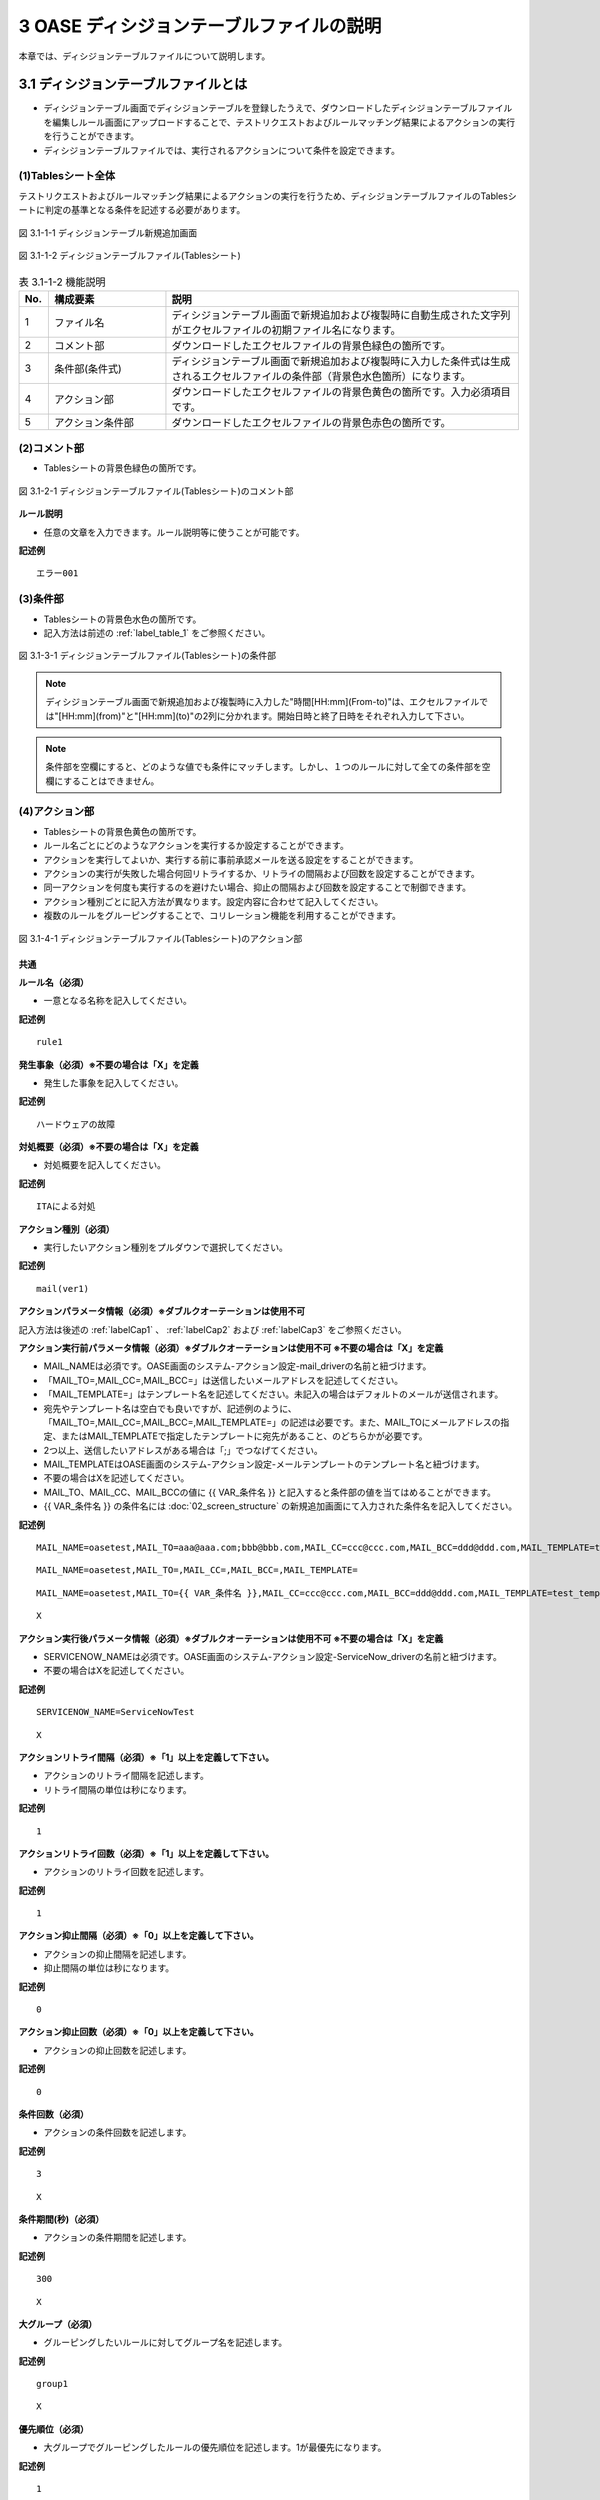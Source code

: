 ==============================================
3 OASE ディシジョンテーブルファイルの説明
==============================================

本章では、ディシジョンテーブルファイルについて説明します。

3.1 ディシジョンテーブルファイルとは
======================================
* ディシジョンテーブル画面でディシジョンテーブルを登録したうえで、ダウンロードしたディシジョンテーブルファイルを編集しルール画面にアップロードすることで、テストリクエストおよびルールマッチング結果によるアクションの実行を行うことができます。
* ディシジョンテーブルファイルでは、実行されるアクションについて条件を設定できます。



(1)Tablesシート全体
--------------------

テストリクエストおよびルールマッチング結果によるアクションの実行を行うため、ディシジョンテーブルファイルのTablesシートに判定の基準となる条件を記述する必要があります。

.. figure:: ../images/decision_table/decision_table_29.png
   :scale: 100%
   :align: center

   図 3.1-1-1 ディシジョンテーブル新規追加画面


.. figure:: ../images/decision_table/decision_table_20.png
   :scale: 100%
   :align: center

   図 3.1-1-2 ディシジョンテーブルファイル(Tablesシート)


.. csv-table:: 表 3.1-1-2 機能説明
   :header: No., 構成要素, 説明
   :widths: 5, 20, 60

   1, ファイル名,ディシジョンテーブル画面で新規追加および複製時に自動生成された文字列がエクセルファイルの初期ファイル名になります。
   2, コメント部,ダウンロードしたエクセルファイルの背景色緑色の箇所です。
   3, 条件部(条件式),ディシジョンテーブル画面で新規追加および複製時に入力した条件式は生成されるエクセルファイルの条件部（背景色水色箇所）になります。
   4, アクション部,ダウンロードしたエクセルファイルの背景色黄色の箇所です。入力必須項目です。
   5, アクション条件部,ダウンロードしたエクセルファイルの背景色赤色の箇所です。


(2)コメント部
---------------------
* Tablesシートの背景色緑色の箇所です。

.. figure:: ../images/decision_table/decision_table_30.png
   :scale: 100%
   :align: center

   図 3.1-2-1 ディシジョンテーブルファイル(Tablesシート)のコメント部

| **ルール説明**

* 任意の文章を入力できます。ルール説明等に使うことが可能です。

**記述例**
::

  エラー001


(3)条件部
---------------------
* Tablesシートの背景色水色の箇所です。
* 記入方法は前述の :ref:`label_table_1` をご参照ください。

.. figure:: ../images/decision_table/decision_table_31.png
   :scale: 100%
   :align: center

   図 3.1-3-1 ディシジョンテーブルファイル(Tablesシート)の条件部

.. note::
       ディシジョンテーブル画面で新規追加および複製時に入力した"時間[HH:mm](From-to)"は、エクセルファイルでは"[HH:mm](from)"と"[HH:mm](to)"の2列に分かれます。開始日時と終了日時をそれぞれ入力して下さい。

.. note::
       条件部を空欄にすると、どのような値でも条件にマッチします。しかし、１つのルールに対して全ての条件部を空欄にすることはできません。


(4)アクション部
---------------------
* Tablesシートの背景色黄色の箇所です。
* ルール名ごとにどのようなアクションを実行するか設定することができます。
* アクションを実行してよいか、実行する前に事前承認メールを送る設定をすることができます。
* アクションの実行が失敗した場合何回リトライするか、リトライの間隔および回数を設定することができます。
* 同一アクションを何度も実行するのを避けたい場合、抑止の間隔および回数を設定することで制御できます。
* アクション種別ごとに記入方法が異なります。設定内容に合わせて記入してください。
* 複数のルールをグルーピングすることで、コリレーション機能を利用することができます。

.. figure:: ../images/decision_table/decision_table_32.png
   :scale: 100%
   :align: center

   図 3.1-4-1 ディシジョンテーブルファイル(Tablesシート)のアクション部

共通
^^^^^

| **ルール名（必須）**

* 一意となる名称を記入してください。

**記述例**

::
  
  rule1


| **発生事象（必須）※不要の場合は「X」を定義**

* 発生した事象を記入してください。

**記述例**

::
  
 ハードウェアの故障


| **対処概要（必須）※不要の場合は「X」を定義**

* 対処概要を記入してください。

**記述例**

::
  
 ITAによる対処


| **アクション種別（必須）**

* 実行したいアクション種別をプルダウンで選択してください。

**記述例**

::
  
 mail(ver1)



| **アクションパラメータ情報（必須）※ダブルクオーテーションは使用不可**

記入方法は後述の :ref:`labelCap1` 、 :ref:`labelCap2` および :ref:`labelCap3` をご参照ください。

| **アクション実行前パラメータ情報（必須）※ダブルクオーテーションは使用不可 ※不要の場合は「X」を定義**

* MAIL_NAMEは必須です。OASE画面のシステム-アクション設定-mail_driverの名前と紐づけます。
* 「MAIL_TO=,MAIL_CC=,MAIL_BCC=」は送信したいメールアドレスを記述してください。
* 「MAIL_TEMPLATE=」はテンプレート名を記述してください。未記入の場合はデフォルトのメールが送信されます。
* 宛先やテンプレート名は空白でも良いですが、記述例のように、「MAIL_TO=,MAIL_CC=,MAIL_BCC=,MAIL_TEMPLATE=」の記述は必要です。また、MAIL_TOにメールアドレスの指定、またはMAIL_TEMPLATEで指定したテンプレートに宛先があること、のどちらかが必要です。
* 2つ以上、送信したいアドレスがある場合は「;」でつなげてください。
* MAIL_TEMPLATEはOASE画面のシステム-アクション設定-メールテンプレートのテンプレート名と紐づけます。
* 不要の場合はXを記述してください。
* MAIL_TO、MAIL_CC、MAIL_BCCの値に {{ VAR_条件名 }} と記入すると条件部の値を当てはめることができます。
* {{ VAR_条件名 }} の条件名には :doc:`02_screen_structure` の新規追加画面にて入力された条件名を記入してください。



**記述例**

::

 MAIL_NAME=oasetest,MAIL_TO=aaa@aaa.com;bbb@bbb.com,MAIL_CC=ccc@ccc.com,MAIL_BCC=ddd@ddd.com,MAIL_TEMPLATE=test_template

::

 MAIL_NAME=oasetest,MAIL_TO=,MAIL_CC=,MAIL_BCC=,MAIL_TEMPLATE=

::

 MAIL_NAME=oasetest,MAIL_TO={{ VAR_条件名 }},MAIL_CC=ccc@ccc.com,MAIL_BCC=ddd@ddd.com,MAIL_TEMPLATE=test_template

::
  
 X


| **アクション実行後パラメータ情報（必須）※ダブルクオーテーションは使用不可 ※不要の場合は「X」を定義**

* SERVICENOW_NAMEは必須です。OASE画面のシステム-アクション設定-ServiceNow_driverの名前と紐づけます。
* 不要の場合はXを記述してください。

**記述例**

::

 SERVICENOW_NAME=ServiceNowTest

::

 X


| **アクションリトライ間隔（必須）※「1」以上を定義して下さい。**

* アクションのリトライ間隔を記述します。
* リトライ間隔の単位は秒になります。

**記述例**

::
  
 1



| **アクションリトライ回数（必須）※「1」以上を定義して下さい。**

* アクションのリトライ回数を記述します。

**記述例**

::
  
 1



| **アクション抑止間隔（必須）※「0」以上を定義して下さい。**

* アクションの抑止間隔を記述します。
* 抑止間隔の単位は秒になります。

**記述例**

::
  
 0



| **アクション抑止回数（必須）※「0」以上を定義して下さい。**

* アクションの抑止回数を記述します。

**記述例**

::
  
 0


| **条件回数（必須）**

* アクションの条件回数を記述します。

**記述例**

::

 3

::

 X


| **条件期間(秒)（必須）**

* アクションの条件期間を記述します。

**記述例**

::

 300

::

 X


| **大グループ（必須）**

* グルーピングしたいルールに対してグループ名を記述します。

**記述例**

::

 group1

::

 X


| **優先順位（必須）**

* 大グループでグルーピングしたルールの優先順位を記述します。1が最優先になります。

**記述例**

::

 1

::

 X


| **小グループ（必須）**

* 大グループからさらにグルーピングしたいルールに対してグループ名を記述します。

**記述例**

::

 group10

::

 X


| **優先順位（必須）**

* 小グループでグルーピングしたルールの優先順位を記述します。1が最優先になります。

**記述例**

::

 1

::

 X


.. _labelCap1:

ITAドライバ
^^^^^^^^^^^^^^

| **アクションパラメータ情報（必須）※ダブルクオーテーションは使用不可**

* ITA_NAMEおよびSYMPHONY_CLASS_IDまたはCONDUCTOR_CLASS_IDは必須です。
* ITA_NAMEはOASE画面のシステム-アクション設定-ITA_driverの名前と紐づけます。
* SYMPHONY_CLASS_IDはITA画面のSymphony-Symphonyクラス一覧のSymphonyクラスIDと紐づけます。
* CONDUCTOR_CLASS_IDはITA画面のConductor-Conductorクラス一覧のConductorクラスIDと紐づけます。
* OPERATION_IDはITA画面の基本コンソール-投入オペレーション一覧のオペレーションIDと紐づけます。
* SERVER_LISTは実行対象となるホスト名を記述します。ホスト名はITA画面の基本コンソール-機器一覧のホスト名と紐づけます。複数記載する場合はコロン(:)で区切って記述します。
* MENU_IDはITAで作成されたパラメータシートのメニューIDと紐づけます。メニューIDはITA画面の管理コンソール-メニュー管理から確認できます。複数記載する場合はコロン(:)で区切って記述します。
* HOSTGROUP_NAMEはMENU_IDに紐づいたホストグループIDを記載します。MENU_IDと併せてコロン（:）で区切って記載します。1つのMENU_IDに複数のホストグループを紐づける場合はアンド（&）で区切って記載します。
* 複数のMENU_IDを設定する場合はパイプ（|）で区切って記載します。HOST_NAMEにつきましても、HOSTGROUP_NAMEと同様です。
* CONVERT_FLGはTRUEまたはFALSEを設定します。MENU_ID指定の時に必須になります。
* SYMPHONY_CLASS_ID,CONDUCTOR_CLASS_ID,OPERATION_ID,SERVER_LIST,MENU_IDの値に {{ VAR_条件名 }} と記入すると条件部の値を当てはめることができます。
* {{ VAR_条件名 }} の条件名には :doc:`02_screen_structure` の新規追加画面にて入力された条件名を記入してください。



| **OPERATION_IDを指定した場合**
| ITAに事前に準備しておいた [ オペレーション - Symphony ] で作業を実行できます。
| ITAに事前に準備しておいた [ オペレーション - Conductor ] で作業を実行できます。

| **SERVER_LISTを指定した場合**
| ITAのSymphonyまたはConductorに対して、OASEから作業対象ホストを指定して作業を実行できます。
| (ITAでのオペレーションは自動払い出しになります)

| **MENU_IDを指定した場合**
| ITAのパラメータシートと連携して、指定したSymphonyまたはConductorに対して作業を実行できます。
| (ITAでのオペレーションは自動払い出しになります)
| MENU_ID指定の場合は、CONVERT_FLGが必須になります。

| **MENU_ID指定かつCONVERT_FLGがTRUEの場合**
| 条件部におけるルールの記述を以下のように加工した場合、使用することができます。
| ・始めの条件を作業対象ホスト名でマッチングできるようにする。
| ・2番目以降の条件をパラメータシートに連携する値でマッチングできるようにする。
| ルールにマッチングされた値がそのままパラメータシートへ登録を行います。
| パラメータシートへ値が登録される順番はイベント情報の順番になります。

| **MENU_ID指定かつCONVERT_FLGがFALSEの場合**
| 条件部におけるルールの記述を加工せずに使用することができます。
| ITAのパラメータシートへ連携される値はマッチングされた文言から指定された抽出条件によって抽出します。
| 抽出する値には作業対象ホストが必要です。
| パラメータシートへ値が登録される順番はメニューID毎に指定することができます。


**記述例**

::

 ITA_NAME=action43,SYMPHONY_CLASS_ID=2,OPERATION_ID=10

::

 ITA_NAME=action43,SYMPHONY_CLASS_ID={{ VAR_条件名 }},OPERATION_ID=10

::

 ITA_NAME=action43,SYMPHONY_CLASS_ID=2,SERVER_LIST=hostname1:hostname2

::

 ITA_NAME=action43,SYMPHONY_CLASS_ID=2,MENU_ID=1,CONVERT_FLG=TRUE

::

 ITA_NAME=action43,SYMPHONY_CLASS_ID=2,MENU_ID=1:2,CONVERT_FLG=FALSE

::

 ITA_NAME=action43,SYMPHONY_CLASS_ID=2,MENU_ID=1:2:3:4,HOSTGROUP_NAME=1:HG1,HOST_NAME=2:H2&H3|3:H4|4:H5&H6&H7,CONVERT_FLG=FALSE

::

 ITA_NAME=action43,CONDUCTOR_CLASS_ID=2,OPERATION_ID=10

::

 ITA_NAME=action43,CONDUCTOR_CLASS_ID={{ VAR_条件名 }},OPERATION_ID=10

::

 ITA_NAME=action43,CONDUCTOR_CLASS_ID=2,SERVER_LIST=hostname1:hostname2

::

 ITA_NAME=action43,CONDUCTOR_CLASS_ID=2,MENU_ID=1,CONVERT_FLG=TRUE

::

 ITA_NAME=action43,CONDUCTOR_CLASS_ID=2,MENU_ID=1:2,CONVERT_FLG=FALSE

::

 ITA_NAME=action43,CONDUCTOR_CLASS_ID=2,MENU_ID=1:2:3:4,HOSTGROUP_NAME=1:HG1,HOST_NAME=2:H2&H3|3:H4|4:H5&H6&H7,CONVERT_FLG=FALSE


.. note::
   OPERATION_ID,SERVER_LIST,MENU_IDを同時に設定した場合エラーとなります。


.. _labelCap2:


mailドライバ
^^^^^^^^^^^^^^

| **アクションパラメータ情報（必須）※ダブルクオーテーションは使用不可**

* MAIL_NAMEは必須です。OASE画面のシステム-アクション設定-mail_driverの名前と紐づけます。
* 「MAIL_TO=,MAIL_CC=,MAIL_BCC=」は送信したいメールアドレスを記述してください。
* 「MAIL_TEMPLATE=」はテンプレート名を記述してください。
* 宛先やテンプレート名は空白でも良いですが、記述例のように、「MAIL_TO=,MAIL_CC=,MAIL_BCC=,AIL_TEMPLATE=」の記述は必要です。また、MAIL_TOにメールアドレスの指定、またはMAIL_TEMPLATEで指定したテンプレートに宛先があること、のどちらかが必要です。
* 2つ以上、送信したいアドレスがある場合は「;」でつなげてください。
* MAIL_TEMPLATEはOASE画面のシステム-アクション設定-メールテンプレートのテンプレート名と紐づけます。
* MAIL_TO、MAIL_CC、MAIL_BCCの値に {{ VAR_条件名 }} と記入すると条件部の値を当てはめることができます。
* {{ VAR_条件名 }} の条件名には :doc:`02_screen_structure` の新規追加画面にて入力された条件名を記入してください。


**記述例**

::

 MAIL_NAME=oasetest,MAIL_TO=aaa@aaa.com;bbb@bbb.com,MAIL_CC=ccc@ccc.com,MAIL_BCC=ddd@ddd.com,MAIL_TEMPLATE=test_template

::

 MAIL_NAME=oasetest,MAIL_TO=,MAIL_CC=,MAIL_BCC=,MAIL_TEMPLATE=test_template

::

 MAIL_NAME=oasetest,MAIL_TO={{ VAR_条件名 }},MAIL_CC=ccc@ccc.com,MAIL_BCC=ddd@ddd.com,MAIL_TEMPLATE=test_template


.. _labelCap3:

ServiceNowドライバ
^^^^^^^^^^^^^^^^^^

| **アクションパラメータ情報（必須）※ダブルクオーテーションは使用不可**

* SERVICENOW_NAMEは必須です。OASE画面のシステム-アクション設定-ServiceNow_driverの名前と紐づけます。
* INCIDENT_STATUSはインシデント管理の際に必要です。ServiceNowインシデント管理のレコードを新規登録する「NEW」、インシデント対処中となる「IN PROGRESS」、インシデント解決済みとなる「RESOLVED」またはインシデントを閉じる「CLOSED」を記述します。
* WORKFLOW_IDはワークフローの実行に必要です。ServiceNowのワークフロースケジュール編集画面から、sys_idを取得してください。
* WORK_NOTES_APPROVAL、WORK_NOTES_REJECTEDはそれぞれ、ServiceNow側で承認・却下を必要とするインシデント管理の際に必要です。承認・却下時にServiceNowの作業メモに書き込まれる文言を記述してください。

**記述例**

::

 SERVICENOW_NAME=ServiceNowTest,INCIDENT_STATUS=OPEN

::

 SERVICENOW_NAME=ServiceNowTest,WORKFLOW_ID=abcdef1234567890

::

 SERVICENOW_NAME=ServiceNowTest,INCIDENT_STATUS=IN_PROGRESS,WORK_NOTES_APPROVAL=APPROVED,WORK_NOTES_REJECTED=REJECTED


(5)アクション条件部
---------------------

*  Tablesシートの背景色赤色の箇所です。

.. figure:: ../images/decision_table/decision_table_33.png
   :scale: 100%
   :align: center

   図 3.3-5-1 ディシジョンテーブルファイル(Tablesシート)のアクション条件部

| **有効日**


* ルールの有効日を設定できます。
* 有効日を設定しない場合は空欄にします。
* yyyy-mm-dd HH:mm形式で入力して下さい。
* 有効日を2020-01-01 01:00に設定した場合、2020-01-01 01:00:01以降のイベントにマッチします。

**記述例**

::

 2010-01-01 01:00

| **無効日**

* ルールの無効日を設定できます。
* 無効日を設定しない場合は空欄にします。
* yyyy-mm-dd HH:mm形式で入力して下さい。
* 無効日を2020-01-01 01:00に設定した場合2020-01-01 01:00:00以降のイベントはマッチしません。

**記述例**

::

 2020-01-01 23:59



(6)exampleシート
---------------------

* ディシジョンテーブルファイルのTablesシートに記述すべき値の例が記載されたシートです。
* 項目によっては記述フォーマットについても例が記載されています。

.. figure:: ../images/decision_table/decision_table_34.png
   :scale: 100%
   :align: center

   図 3.1-6-1 ディシジョンテーブルファイル(exampleシート)
